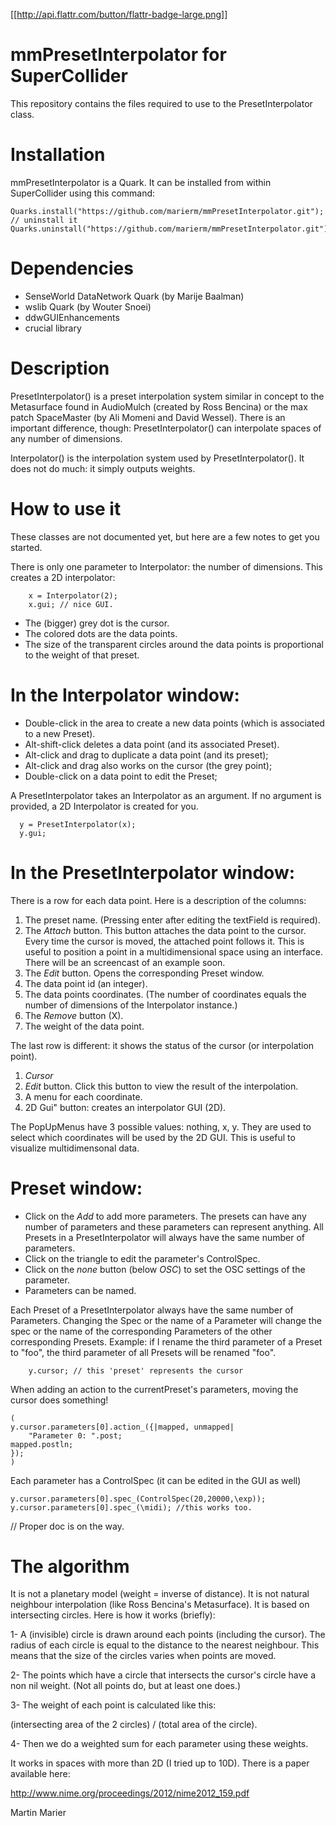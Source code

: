 [[https://flattr.com/submit/auto?user_id=marierm&url=https://github.com/marierm/mmExtensions&title=mmExtensions&language=en_GB&tags=github&category=software][[[http://api.flattr.com/button/flattr-badge-large.png]]]]

* mmPresetInterpolator for SuperCollider
  This repository contains the files required to use to the PresetInterpolator
  class.
* Installation
  mmPresetInterpolator is a Quark.  It can be installed from within
  SuperCollider using this command:


: Quarks.install("https://github.com/marierm/mmPresetInterpolator.git");
: // uninstall it
: Quarks.uninstall("https://github.com/marierm/mmPresetInterpolator.git");


* Dependencies

-  SenseWorld DataNetwork Quark (by Marije Baalman)
-  wslib Quark (by Wouter Snoei)
-  ddwGUIEnhancements
-  crucial library

* Description

  PresetInterpolator() is a preset interpolation system similar in concept to
  the Metasurface found in AudioMulch (created by Ross Bencina) or the max
  patch SpaceMaster (by Ali Momeni and David Wessel). There is an important
  difference, though: PresetInterpolator() can interpolate spaces of any
  number of dimensions.

  Interpolator() is the interpolation system used by PresetInterpolator().  It
  does not do much: it simply outputs weights.

* How to use it
  These classes are not documented yet, but here are a few notes to get
  you started.

  There is only one parameter to Interpolator: the number of dimensions.  This
  creates a 2D interpolator:

:     x = Interpolator(2);
:     x.gui; // nice GUI.

  - The (bigger) grey dot is the cursor.
  - The colored dots are the data points.
  - The size of the transparent circles around the data points is proportional
    to the weight of that preset.

* In the Interpolator window:
  - Double-click in the area to create a new data points (which is associated
    to a new Preset).
  - Alt-shift-click deletes a data point (and its associated Preset).
  - Alt-click and drag to duplicate a data point (and its preset);
  - Alt-click and drag also works on the cursor (the grey point);
  - Double-click on a data point to edit the Preset;

  A PresetInterpolator takes an Interpolator as an argument. If no argument is
  provided, a 2D Interpolator is created for you.

:   y = PresetInterpolator(x);
:   y.gui;

* In the PresetInterpolator window:
  There is a row for each data point.  Here is a description of the columns:

1. The preset name. (Pressing enter after editing the textField is required).
2. The /Attach/ button. This button attaches the data point to the
   cursor. Every time the cursor is moved, the attached point follows it. This
   is useful to position a point in a multidimensional space using an
   interface. There will be an screencast of an example soon.
3. The /Edit/ button. Opens the corresponding Preset window.
4. The data point id (an integer).
5. The data points coordinates.  (The number of coordinates equals the number
   of dimensions of the Interpolator instance.)
6. The /Remove/ button (X).
7. The weight of the data point.

The last row is different: it shows the status of the cursor (or interpolation
point).

1. /Cursor/
2. /Edit/ button.  Click this button to view the result of the interpolation.
3. A menu for each coordinate.
4. 2D Gui" button: creates an interpolator GUI (2D).

The PopUpMenus have 3 possible values: nothing, x, y. They are used to select
which coordinates will be used by the 2D GUI. This is useful to visualize
multidimensonal data.

* Preset window:
-  Click on the /Add/ to add more parameters. The presets can have any number
  of parameters and these parameters can represent anything.  All Presets in a
  PresetInterpolator will always have the same number of parameters.
-  Click on the triangle to edit the parameter's ControlSpec.
- Click on the /none/ button (below /OSC/) to set the OSC settings of the
  parameter.
-  Parameters can be named.

Each Preset of a PresetInterpolator always have the same number of
Parameters. Changing the Spec or the name of a Parameter will change the spec
or the name of the corresponding Parameters of the other corresponding
Presets.  Example: if I rename the third parameter of a Preset to "foo", the
third parameter of all Presets will be renamed "foo".

:     y.cursor; // this 'preset' represents the cursor


When adding an action to the currentPreset's parameters, moving the
cursor does something!

#+BEGIN_EXAMPLE
    (
    y.cursor.parameters[0].action_({|mapped, unmapped|
        "Parameter 0: ".post;
    mapped.postln;
    });
    )
#+END_EXAMPLE

Each parameter has a ControlSpec (it can be edited in the GUI as well)

#+BEGIN_EXAMPLE
    y.cursor.parameters[0].spec_(ControlSpec(20,20000,\exp));
    y.cursor.parameters[0].spec_(\midi); //this works too.
#+END_EXAMPLE

// Proper doc is on the way.

* The algorithm

It is not a planetary model (weight = inverse of distance). It is not natural
neighbour interpolation (like Ross Bencina's Metasurface). It is based on
intersecting circles. Here is how it works (briefly):

1- A (invisible) circle is drawn around each points (including the
cursor). The radius of each circle is equal to the distance to the
nearest neighbour. This means that the size of the circles varies when
points are moved.

2- The points which have a circle that intersects the cursor's circle
have a non nil weight. (Not all points do, but at least one does.)

3- The weight of each point is calculated like this: 

(intersecting area of the 2 circles) / (total area of the circle).

4- Then we do a weighted sum for each parameter using these weights.

It works in spaces with more than 2D (I tried up to 10D).  There is a paper
available here:

http://www.nime.org/proceedings/2012/nime2012_159.pdf


Martin Marier
